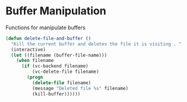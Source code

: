 * Buffer Manipulation

Functions for manipulate buffers

#+BEGIN_SRC emacs-lisp :tangle yes
(defun delete-file-and-buffer ()
  "Kill the current buffer and deletes the file it is visiting . "
  (interactive)
  (let ((filename (buffer-file-name)))
    (when filename
      (if (vc-backend filename)
          (vc-delete-file filename)
        (progn
          (delete-file filename)
          (message "Deleted file %s" filename)
          (kill-buffer))))))
#+END_SRC
